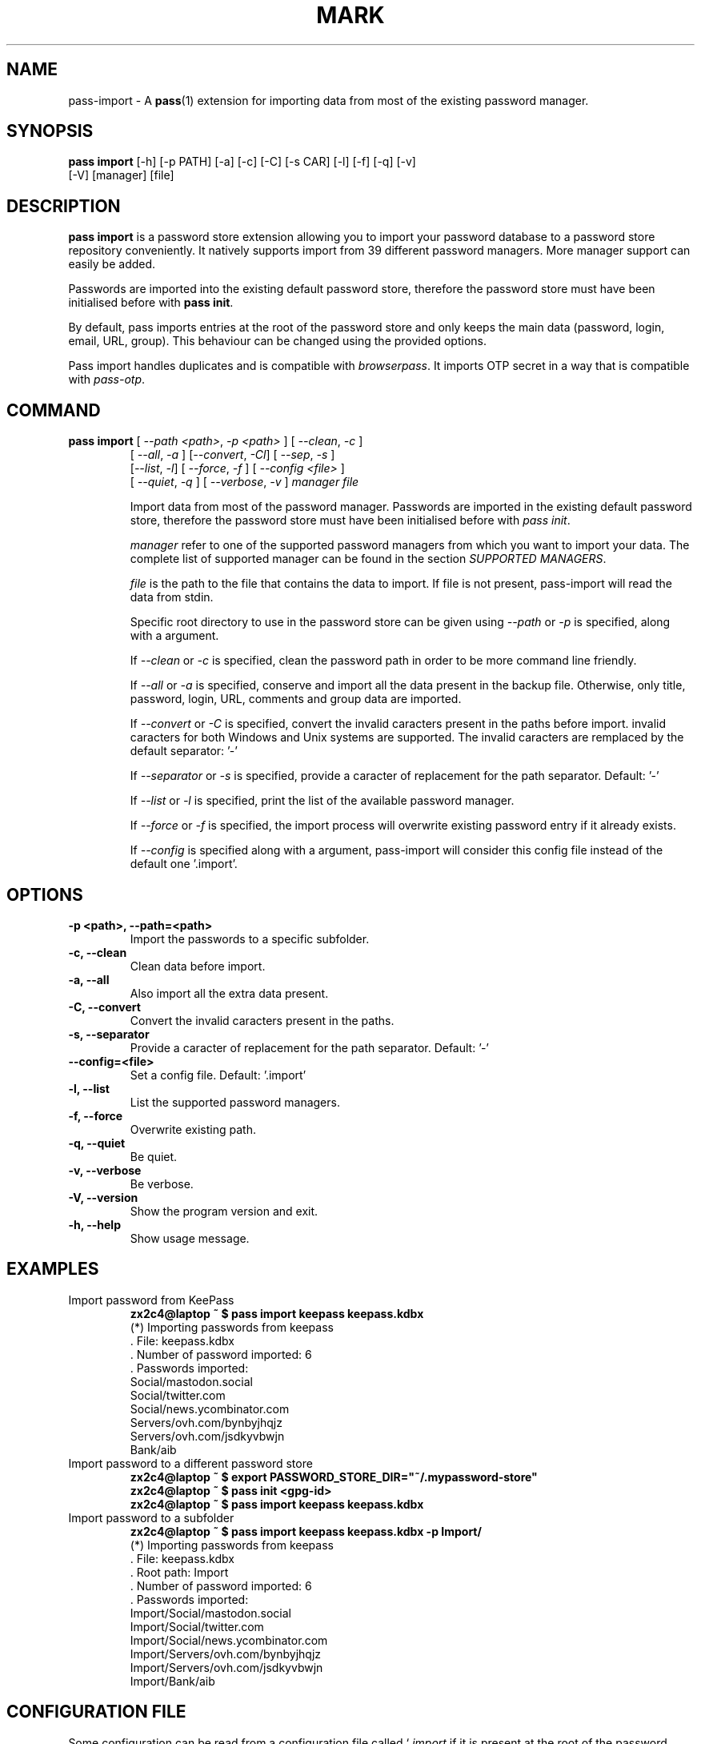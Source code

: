 .TH MARK 1 "June 2019" "pass-import"

.SH NAME
pass-import \- A \fBpass\fP(1) extension for importing data from most of
the existing password manager.


.SH SYNOPSIS
\fBpass import\fP [-h] [-p PATH] [-a] [-c] [-C] [-s CAR] [-l] [-f] [-q] [-v]
            [-V] [manager] [file]

.SH DESCRIPTION
\fBpass import\fP is a password store extension allowing you to import your
password database to a password store repository conveniently. It natively
supports import from \# NB BEGIN
39
\# NB END
different password managers. More manager support can
easily be added.

Passwords are imported into the existing default password store, therefore
the password store must have been initialised before with \fBpass init\fP.

By default, pass imports entries at the root of the password store and only
keeps the main data (password, login, email, URL, group). This behaviour can be
changed using the provided options.

Pass import handles duplicates and is compatible with \fIbrowserpass\fP. It
imports OTP secret in a way that is compatible with \fIpass-otp\fP.

.SH COMMAND
.TP
\fBpass import\fP [ \fI--path <path>\fP, \fI-p <path>\fP ] [ \fI--clean\fP, \fI-c\fP ]
     [ \fI--all\fP, \fI-a\fP ] [\fI--convert\fP, \fI-Cl\fP] [ \fI--sep\fP, \fI-s\fP ]
     [\fI--list\fP, \fI-l\fP] [ \fI--force\fP, \fI-f\fP ] [ \fI--config <file>\fP ]
     [ \fI--quiet\fP, \fI-q\fP ] [ \fI--verbose\fP, \fI-v\fP ] \fImanager\fP \fIfile\fP

Import data from most of the password manager. Passwords are imported in the
existing default password store, therefore the password store must have been
initialised before with \fIpass init\fP.

.I manager
refer to one of the supported password managers from which you want to import
your data. The complete list of supported manager can be found in the section
\fISUPPORTED MANAGERS\fP.

.I file
is the path to the file that contains the data to import. If file is not
present, pass-import will read the data from stdin.

Specific root directory to use in the password store can be given using
\fI--path\fP or \fI-p\fP is specified, along with a argument.

If \fI--clean\fP or \fI-c\fP is specified, clean the password path in order to
be more command line friendly.

If \fI--all\fP or \fI-a\fP is specified, conserve and import all the data
present in the backup file. Otherwise, only title, password, login, URL,
comments and group data are imported.

If \fI--convert\fP or \fI-C\fP is specified, convert the invalid caracters
present in the paths before import. invalid caracters for both Windows and Unix
systems are supported. The invalid caracters are remplaced by the default
separator: '-'

If \fI--separator\fP or \fI-s\fP is specified, provide a caracter of replacement
for the path separator. Default: '-'

If \fI--list\fP or \fI-l\fP is specified, print the list of the available
password manager.

If \fI--force\fP or \fI-f\fP is specified, the import process will overwrite
existing password entry if it already exists.

If \fI--config\fP is specified along with a argument, pass-import will consider
this config file instead of the default one '.import'.


.SH OPTIONS

.TP
\fB\-p <path>\fB, \-\-path=<path>\fR
Import the passwords to a specific subfolder.

.TP
\fB\-c\fB, \-\-clean\fR
Clean data before import.

.TP
\fB\-a\fB, \-\-all\fR
Also import all the extra data present.

.TP
\fB\-C\fB, \-\-convert\fR
Convert the invalid caracters present in the paths.

.TP
\fB\-s\fB, \-\-separator\fR
Provide a caracter of replacement for the path separator. Default: '-'

.TP
\fB\-\-config=<file>\fR
Set a config file. Default: '.import'

.TP
\fB\-l\fB, \-\-list\fR
List the supported password managers.

.TP
\fB\-f\fB, \-\-force\fR
Overwrite existing path.

.TP
\fB\-q\fB, \-\-quiet\fR
Be quiet.

.TP
\fB\-v\fB, \-\-verbose\fR
Be verbose.

.TP
\fB\-V\fB, \-\-version\fR
Show the program version and exit.

.TP
\fB\-h\fB, \-\-help\fR
Show usage message.


.SH EXAMPLES

.TP
Import password from KeePass
.B zx2c4@laptop ~ $ pass import keepass keepass.kdbx
.br
(*) Importing passwords from keepass
.br
 .  File: keepass.kdbx
.br
 .  Number of password imported: 6
.br
 .  Passwords imported:
.br
       Social/mastodon.social
.br
       Social/twitter.com
.br
       Social/news.ycombinator.com
.br
       Servers/ovh.com/bynbyjhqjz
.br
       Servers/ovh.com/jsdkyvbwjn
.br
       Bank/aib

.TP
Import password to a different password store
.B zx2c4@laptop ~ $ export PASSWORD_STORE_DIR="~/.mypassword-store"
.br
.B zx2c4@laptop ~ $ pass init <gpg-id>
.br
.B zx2c4@laptop ~ $ pass import keepass keepass.kdbx

.TP
Import password to a subfolder
.B zx2c4@laptop ~ $ pass import keepass keepass.kdbx -p Import/
.br
(*) Importing passwords from keepass
.br
 .  File: keepass.kdbx
.br
 .  Root path: Import
.br
 .  Number of password imported: 6
.br
 .  Passwords imported:
.br
      Import/Social/mastodon.social
.br
      Import/Social/twitter.com
.br
      Import/Social/news.ycombinator.com
.br
      Import/Servers/ovh.com/bynbyjhqjz
.br
      Import/Servers/ovh.com/jsdkyvbwjn
.br
      Import/Bank/aib


.SH CONFIGURATION FILE

Some configuration can be read from a configuration file called `\fI.import\fP if
it is present at the root of the password repository. The configuration read from
this file will be overwritten by their coresponding command line option
if present.

.TP
Example of the .import configuration file for the default password repository
.B zx2c4@laptop ~ $ cat ~/.password-store/.import
.br
---

# Separator string
.br
separator: '-'

# The list of string that should be replaced by other string. Only activated
.br
# if the `clean` option is enabled.
.br
cleans:
.br
  ' ': '-'
.br
  '&': 'and'

# The list of protocol. To be removed from the title.
.br
protocols:
.br
  - http://

# The list of invalid caracters. Replaced by the separator.
.br
invalids:
.br
  - '<'
.br
  - '>'


.SH SUPPORTED MANAGERS

\# SUPPORTED LIST BEGIN

.TP
\fB1password\fP
Website: \fIhttps://1password.com/\fP

Export: See this guide: \fIhttps://support.1password.com/export/\fP

Command: pass import 1password file.csv

.TP
\fB1password4\fP
Website: \fIhttps://1password.com/\fP

Export: See this guide: \fIhttps://support.1password.com/export\fP

Command: pass import 1password4 file.csv

.TP
\fB1password4pif\fP
Website: \fIhttps://1password.com/\fP

Export: See this guide: \fIhttps://support.1password.com/export/\fP

Command: pass import 1password file.1pif

.TP
\fBaegis\fP
Website: \fIhttps://github.com/beemdevelopment/Aegis\fP

Export: Settings> Tools: Export (Plain or encrypted)

Command: pass import aegis file.json

.TP
\fBandotp\fP
Website: \fIhttps://github.com/andOTP/andOTP\fP

Export: Backups> Backup plain, gpg or password encrypted

Command: pass import andotp file.{json, json.aes, gpg}

.TP
\fBapple-keychain\fP
Website: \fIhttps://support.apple.com/guide/keychain-access\fP

Export: See this guide: \fIhttps://gist.github.com/sangonz/601f4fd2f039d6ceb2198e2f9f4f01e0\fP

Command: pass import apple-keychain file.txt

.TP
\fBbitwarden\fP
Website: \fIhttps://bitwarden.com/\fP

Export: Tools: Export

Command: pass import bitwarden file.csv

.TP
\fBbuttercup\fP
Website: \fIhttps://buttercup.pw/\fP

Export: File > Export > Export File to CSV

Command: pass import buttercup file.csv

.TP
\fBchrome\fP
Website: \fIhttps://support.google.com/chrome\fP

Export: See this guide: \fIhttps://www.axllent.org/docs/view/export-chrome-passwords/\fP

Command: pass import chrome file.csv

.TP
\fBchromesqlite\fP
Website: \fIhttps://support.google.com/chrome\fP

Export: See this guide: \fIhttps://www.axllent.org/docs/view/export-chrome-passwords/\fP

Command: pass import chromesqlite file.csv

.TP
\fBcsv\fP
Website: \fI\fP

You should use the --cols option to map columns to credential attributes.
The recognized column names by pass-import are the following:
    'title', 'password', 'login', 'url', 'comments', 'otpauth', 'group'
``password`` will be the first line of the password entry. ``title`` and ``group`` field are used to generate the password path. If you have otp data, they should be named as ``otpauth``. These are the *standard* field names. You can add any other field you want.

Export: generic csv importer

Command: pass import csv file.csv --cols 'url,login,,password'

.TP
\fBdashlane\fP
Website: \fIhttps://www.dashlane.com/\fP

Export: File > Export > Unsecured Archive in CSV

Command: pass import dashlane file.csv

.TP
\fBencryptr\fP
Website: \fIhttps://spideroak.com/encryptr/\fP

Export: Compile from source and follow instructions from this guide: \fIhttps://github.com/SpiderOak/Encryptr/issues/295#issuecomment-322449705\fP

Command: pass import encryptr file.csv

.TP
\fBenpass\fP
Website: \fIhttps://www.enpass.io/\fP

Export: File > Export > As CSV

Command: pass import enpass file.csv

.TP
\fBenpass6\fP
Website: \fIhttps://www.enpass.io/\fP

Export: Menu > File > Export > As JSON

Command: pass import enpass6 file.json

.TP
\fBfpm\fP
Website: \fIhttp://fpm.sourceforge.net/\fP

Export: File > Export Passwords: Plain XML

Command: pass import fpm file.xml

.TP
\fBgnome-authenticator\fP
Website: \fIhttps://gitlab.gnome.org/World/Authenticator\fP

Export: Backup > in a plain-text JSON file

Command: pass import gnome-authenticator json.csv

.TP
\fBgnome-keyring\fP
Website: \fIhttps://wiki.gnome.org/Projects/GnomeKeyring\fP

Export: Nothing to do

Command: pass import gnome-keyring

.TP
\fBgorilla\fP
Website: \fIhttps://github.com/zdia/gorilla/wiki\fP

Export: File > Export: Yes: CSV Files

Command: pass import gorilla file.csv

.TP
\fBkedpm\fP
Website: \fIhttp://fpm.sourceforge.net/\fP

Export: File > Export Passwords: Plain XML

Command: pass import fpm file.xml

.TP
\fBkeepass\fP
Website: \fIhttps://www.keepass.info\fP

Export: Nothing to do

Command: pass import keepass file.kdbx

.TP
\fBkeepass-csv\fP
Website: \fIhttps://www.keepass.info\fP

Export: File > Export > Keepass (CSV)

Command: pass import keepass-csv file.csv

.TP
\fBkeepass-xml\fP
Website: \fIhttps://www.keepass.info\fP

Export: File > Export > Keepass2 (XML)

Command: pass import keepass-xml file.xml

.TP
\fBkeepassx\fP
Website: \fIhttps://www.keepassx.org/\fP

Export: File > Export to > Keepass XML File

Command: pass import keepassx file.xml

.TP
\fBkeepassx2\fP
Website: \fIhttps://www.keepassx.org/\fP

Export: Nothing to do

Command: pass import keepassx2 file.kdbx

.TP
\fBkeepassx2-csv\fP
Website: \fIhttps://www.keepassx.org/\fP

Export: Database > Export to CSV File

Command: pass import keepassx2-csv file.csv

.TP
\fBkeepassxc\fP
Website: \fIhttps://keepassxc.org/\fP

Export: Nothing to do

Command: pass import keepassxc file.kdbx

.TP
\fBkeepassxc-csv\fP
Website: \fIhttps://keepassxc.org/\fP

Export: Database > Export to CSV File

Command: pass import keepassxc-csv file.csv

.TP
\fBkeeper\fP
Website: \fIhttps://keepersecurity.com/\fP

Export: Settings > Export : Export to CSV File

Command: pass import keeper file.csv

.TP
\fBlastpass\fP
Website: \fIhttps://www.lastpass.com/\fP

Export: More Options > Advanced > Export

Command: pass import lastpass file.csv

.TP
\fBmyki\fP
Website: \fIhttps://myki.com/\fP

Export: See this guide: \fIhttps://support.myki.com/myki-app/exporting-your-passwords-from-the-myki-app/how-to-export-your-passwords-account-data-from-myki\fP

Command: pass import myki file.csv

.TP
\fBnetworkmanager\fP
Website: \fIhttps://wiki.gnome.org/Projects/NetworkManager\fP

Support import from the installed network configuration but also
from specific directory of  networkmanger configuration file and from
given file.

From directory of ini file: pass import networkmanager dir/

From ini file: pass import networkmanager file.ini

Export: Also support specific networkmanager dir and ini file

Command: pass import networkmanager

.TP
\fBpass\fP
Website: \fIhttps://passwordstore.org\fP

Export: Nothing to do

Command: pass import pass path/to/store

.TP
\fBpasspie\fP
Website: \fIhttps://passpie.readthedocs.io\fP

Export: `passpie export file.yml`

Command: pass import passpie file.yml

.TP
\fBpasswordexporter\fP
Website: \fIhttps://github.com/kspearrin/ff-password-exporter\fP

Export: Add-ons Prefs: Export Passwords: CSV

Command: pass import passwordexporter file.csv

.TP
\fBpwsafe\fP
Website: \fIhttps://pwsafe.org/\fP

Export: File > Export To > XML Format

Command: pass import pwsafe file.xml

.TP
\fBrevelation\fP
Website: \fIhttps://revelation.olasagasti.info/\fP

Export: File > Export: XML

Command: pass import revelation file.xml

.TP
\fBroboform\fP
Website: \fIhttps://www.roboform.com/\fP

Export: Roboform > Options > Data & Sync > Export To: CSV file

Command: pass import roboform file.csv

.TP
\fBupm\fP
Website: \fIhttp://upm.sourceforge.net/\fP

Export: Database > Export

Command: pass import upm file.csv
\# SUPPORTED LIST END


.SH SECURITY CONSIDERATION

.TP
Passwords should not be written in plain text form on the drive. Therefore when possible you should import it directly from the encrypted data:

.B zx2c4@laptop ~ $ pass import keepass file.kdbx

.TP
Otherwise, if your password manager does not have this command line option, you should take care of securely removing the plain text password database:

.B zx2c4@laptop ~ $ pass import lastpass data.csv
.br
.B zx2c4@laptop ~ $ srm data.csv

.TP
You might also want to update the passwords imported using \fBpass update(1)\fP.


.SH SEE ALSO
.BR pass(1),
.BR pass-tomb(1),
.BR pass-update(1),
.BR pass-otp(1),
.BR pass-audit(1).


.SH AUTHORS
.B pass import
was written by
.MT alexandre@pujol.io
Alexandre Pujol
.ME .


.SH COPYING
This program is free software: you can redistribute it and/or modify
it under the terms of the GNU General Public License as published by
the Free Software Foundation, either version 3 of the License, or
(at your option) any later version.

This program is distributed in the hope that it will be useful,
but WITHOUT ANY WARRANTY; without even the implied warranty of
MERCHANTABILITY or FITNESS FOR A PARTICULAR PURPOSE.  See the
GNU General Public License for more details.

You should have received a copy of the GNU General Public License
along with this program.  If not, see <http://www.gnu.org/licenses/>.
